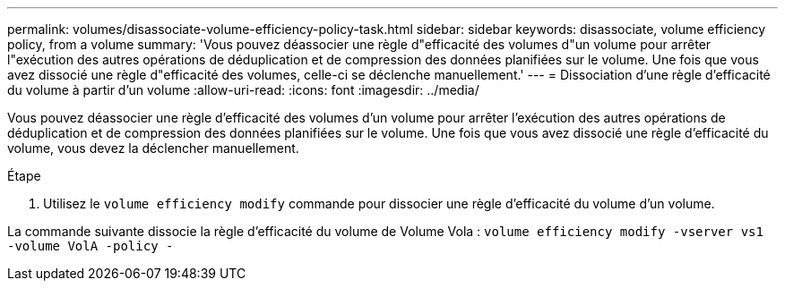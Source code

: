 ---
permalink: volumes/disassociate-volume-efficiency-policy-task.html 
sidebar: sidebar 
keywords: disassociate, volume efficiency policy, from a volume 
summary: 'Vous pouvez déassocier une règle d"efficacité des volumes d"un volume pour arrêter l"exécution des autres opérations de déduplication et de compression des données planifiées sur le volume. Une fois que vous avez dissocié une règle d"efficacité des volumes, celle-ci se déclenche manuellement.' 
---
= Dissociation d'une règle d'efficacité du volume à partir d'un volume
:allow-uri-read: 
:icons: font
:imagesdir: ../media/


[role="lead"]
Vous pouvez déassocier une règle d'efficacité des volumes d'un volume pour arrêter l'exécution des autres opérations de déduplication et de compression des données planifiées sur le volume. Une fois que vous avez dissocié une règle d'efficacité du volume, vous devez la déclencher manuellement.

.Étape
. Utilisez le `volume efficiency modify` commande pour dissocier une règle d'efficacité du volume d'un volume.


La commande suivante dissocie la règle d'efficacité du volume de Volume Vola : `volume efficiency modify -vserver vs1 -volume VolA -policy -`
